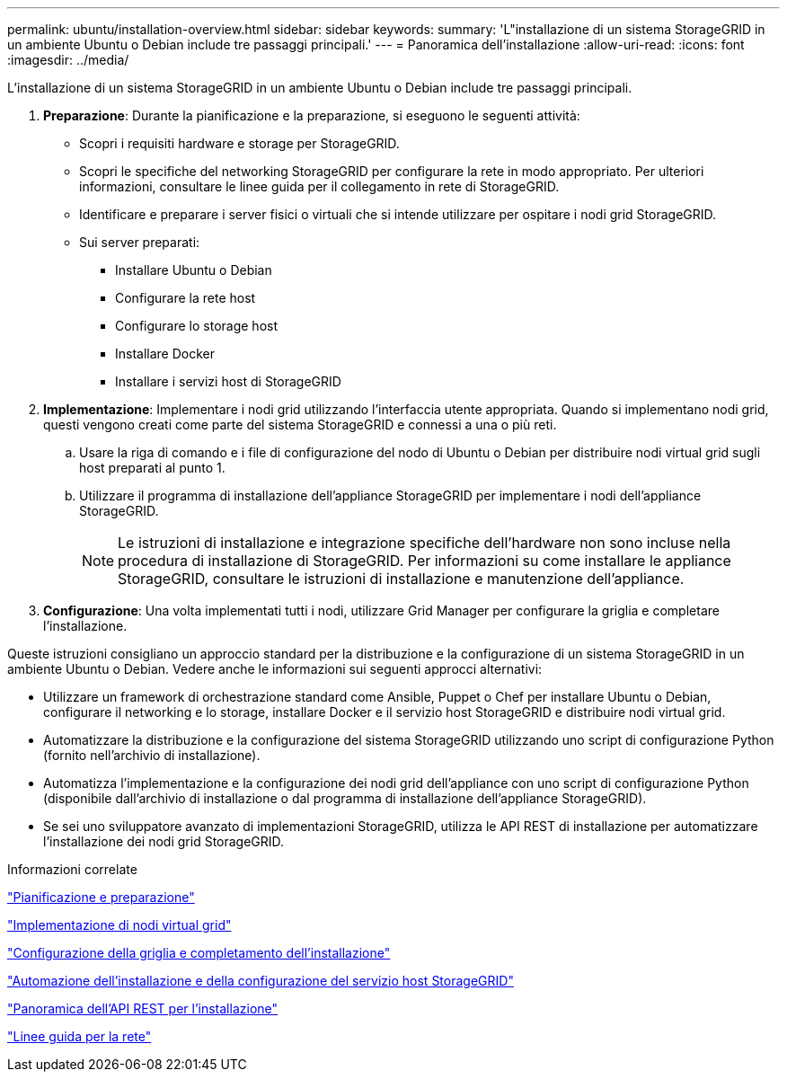 ---
permalink: ubuntu/installation-overview.html 
sidebar: sidebar 
keywords:  
summary: 'L"installazione di un sistema StorageGRID in un ambiente Ubuntu o Debian include tre passaggi principali.' 
---
= Panoramica dell'installazione
:allow-uri-read: 
:icons: font
:imagesdir: ../media/


[role="lead"]
L'installazione di un sistema StorageGRID in un ambiente Ubuntu o Debian include tre passaggi principali.

. *Preparazione*: Durante la pianificazione e la preparazione, si eseguono le seguenti attività:
+
** Scopri i requisiti hardware e storage per StorageGRID.
** Scopri le specifiche del networking StorageGRID per configurare la rete in modo appropriato. Per ulteriori informazioni, consultare le linee guida per il collegamento in rete di StorageGRID.
** Identificare e preparare i server fisici o virtuali che si intende utilizzare per ospitare i nodi grid StorageGRID.
** Sui server preparati:
+
*** Installare Ubuntu o Debian
*** Configurare la rete host
*** Configurare lo storage host
*** Installare Docker
*** Installare i servizi host di StorageGRID




. *Implementazione*: Implementare i nodi grid utilizzando l'interfaccia utente appropriata. Quando si implementano nodi grid, questi vengono creati come parte del sistema StorageGRID e connessi a una o più reti.
+
.. Usare la riga di comando e i file di configurazione del nodo di Ubuntu o Debian per distribuire nodi virtual grid sugli host preparati al punto 1.
.. Utilizzare il programma di installazione dell'appliance StorageGRID per implementare i nodi dell'appliance StorageGRID.
+

NOTE: Le istruzioni di installazione e integrazione specifiche dell'hardware non sono incluse nella procedura di installazione di StorageGRID. Per informazioni su come installare le appliance StorageGRID, consultare le istruzioni di installazione e manutenzione dell'appliance.



. *Configurazione*: Una volta implementati tutti i nodi, utilizzare Grid Manager per configurare la griglia e completare l'installazione.


Queste istruzioni consigliano un approccio standard per la distribuzione e la configurazione di un sistema StorageGRID in un ambiente Ubuntu o Debian. Vedere anche le informazioni sui seguenti approcci alternativi:

* Utilizzare un framework di orchestrazione standard come Ansible, Puppet o Chef per installare Ubuntu o Debian, configurare il networking e lo storage, installare Docker e il servizio host StorageGRID e distribuire nodi virtual grid.
* Automatizzare la distribuzione e la configurazione del sistema StorageGRID utilizzando uno script di configurazione Python (fornito nell'archivio di installazione).
* Automatizza l'implementazione e la configurazione dei nodi grid dell'appliance con uno script di configurazione Python (disponibile dall'archivio di installazione o dal programma di installazione dell'appliance StorageGRID).
* Se sei uno sviluppatore avanzato di implementazioni StorageGRID, utilizza le API REST di installazione per automatizzare l'installazione dei nodi grid StorageGRID.


.Informazioni correlate
link:planning-and-preparation.html["Pianificazione e preparazione"]

link:deploying-virtual-grid-nodes.html["Implementazione di nodi virtual grid"]

link:configuring-grid-and-completing-installation.html["Configurazione della griglia e completamento dell'installazione"]

link:automating-installation-and-configuration-of-storagegrid-host-service.html["Automazione dell'installazione e della configurazione del servizio host StorageGRID"]

link:overview-of-installation-rest-api.html["Panoramica dell'API REST per l'installazione"]

link:../network/index.html["Linee guida per la rete"]
